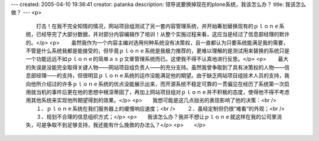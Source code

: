 ---
created: 2005-04-10 19:36:41
creator: patanka
description: 领导说要换掉现在的plone系统，我该怎么办？
title: 我该怎么做？
---
<p>
 　　打击！在我不完全知情的情况，网站项目组测试了另一套内容管理系统，并开始筹划替换现有的ｐｌｏｎｅ系统，已经导完了大部分数据，并对部分内容编辑作了培训！从整个实施过程来看，这应当是经过了信息部经理的默许的。</p>
 <p>
 　　虽然我作为一个内容主编对选用何种系统没有决策权，且一直都认为只要系统能满足我的需要，不管是什么系统我都是能接受的，但毕竟ｐｌｏｎｅ系统是我极力推荐的，更难以理解的是测试用来替换的系统只是一个功能远远不如ｐｌｏｎｅ的简单ａｓｐ文章管理系统而已。这使我不得不认真地进行反思。</p>
 <p>
 　　最大的失误是没能完全取得关键人物——网站项目组负责人——的充分支持。虽然我曾争取到了具有决策权的人物——信息部经理——的支持，但很明显ｐｌｏｎｅ系统的运作没能满足他的期望。由于缺乏网站项目组技术人员的支持，我向他所介绍过的许多ｐｌｏｎｅ系统的优点没能展示出来，而开源系统不稳定可靠的一贯偏见在经历了系统第一次启用就当机的事件后更在他的思想中根深蒂固了，再加上网站项目组对ｐｌｏｎｅ并不积极的态度，使得他不得不考虑用其他系统来实现他所期望得到的效果。</p>
 <p>　　我想可能是这几点拙劣的表现影响了他的决策：<br />
 　　１、ｐｌｏｎｅ系统在我们服务器上的缓慢响应速度；<br />
 　　２、虽经定制但仍很“难看”的外观；<br />
 　　３、规划不合理的信息组织方式；</p>
 <p>　　我该怎么办？我并不想让ｐｌｏｎｅ就这样在我的公司里消失，可是争取不到足够支持，我还能有什么挽救的办法么？</p>
 <p>　　</p>